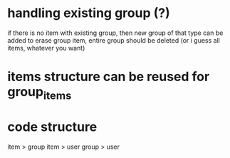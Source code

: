 * handling existing group (?)
if there is no item with existing group, then new group of that type can be added
to erase group item, entire group should be deleted (or i guess all items, whatever you want)

* items structure can be reused for group_items

* code structure
item > group
item > user
group > user
